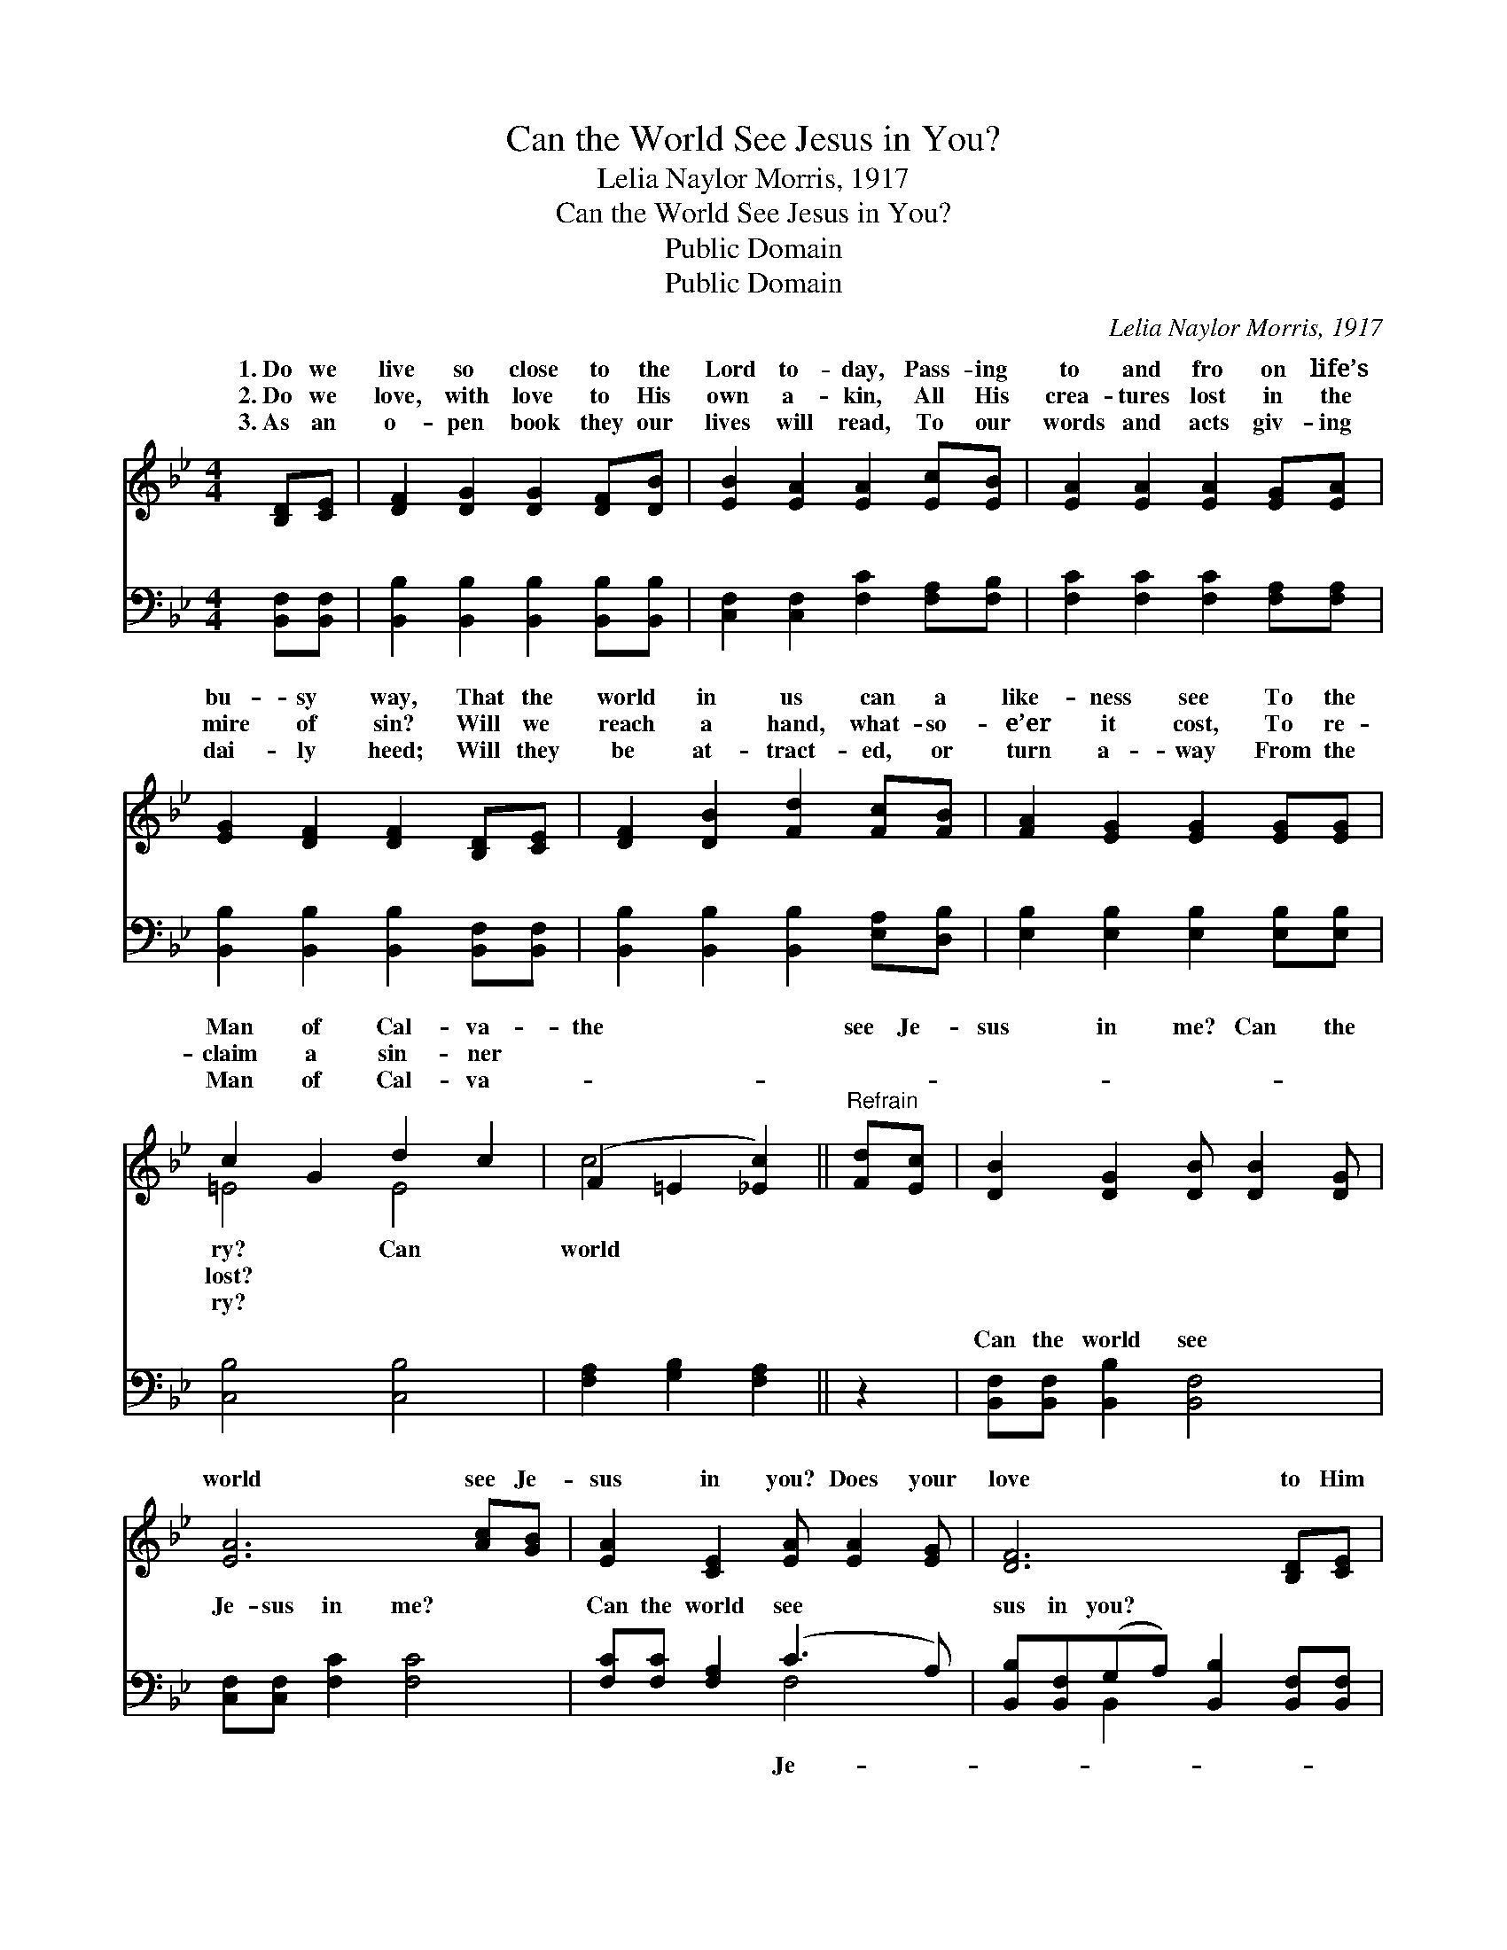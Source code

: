 X:1
T:Can the World See Jesus in You?
T:Lelia Naylor Morris, 1917
T:Can the World See Jesus in You?
T:Public Domain
T:Public Domain
C:Lelia Naylor Morris, 1917
Z:Public Domain
%%score ( 1 2 ) ( 3 4 )
L:1/8
M:4/4
K:Bb
V:1 treble 
V:2 treble 
V:3 bass 
V:4 bass 
V:1
 [B,D][CE] | [DF]2 [DG]2 [DG]2 [DF][DB] | [EB]2 [EA]2 [EA]2 [Ec][EB] | [EA]2 [EA]2 [EA]2 [EG][EA] | %4
w: 1.~Do we|live so close to the|Lord to- day, Pass- ing|to and fro on life’s|
w: 2.~Do we|love, with love to His|own a- kin, All His|crea- tures lost in the|
w: 3.~As an|o- pen book they our|lives will read, To our|words and acts giv- ing|
 [EG]2 [DF]2 [DF]2 [B,D][CE] | [DF]2 [DB]2 [Fd]2 [Fc][FB] | [FA]2 [EG]2 [EG]2 [EG][EG] | %7
w: bu- sy way, That the|world in us can a|like- ness see To the|
w: mire of sin? Will we|reach a hand, what- so-|e’er it cost, To re-|
w: dai- ly heed; Will they|be at- tract- ed, or|turn a- way From the|
 c2 G2 d2 c2 | (F2 =E2 [_Ec]2) ||"^Refrain" [Fd][Ec] | [DB]2 [DG]2 [DB] [DB]2 [DG] | %11
w: Man of Cal- va-|the * *|see Je-|sus in me? Can the|
w: claim a sin- ner||||
w: Man of Cal- va-||||
 [EA]6 [Ac][GB] | [EA]2 [CE]2 [EA] [EA]2 [EG] | [DF]6 [B,D][CE] | %14
w: world see Je-|sus in you? Does your|love to Him|
w: |||
w: |||
 [DF][^C=E][DF][CE] [DF]2 [DF][D^F] | [EG][E^F][EG][EF] [EG]2 [GB][GB] | %16
w: ring true, And your life and ser-|vice, too? Can the world see Je-|
w: ||
w: ||
 [Ff]2 [Fd]2 [Fd] [DB]2 [Ec] | (D2 E2 D2) |] %18
w: sus in you? * *||
w: ||
w: ||
V:2
 x2 | x8 | x8 | x8 | x8 | x8 | x8 | =E4 E4 | c4- x2 || x2 | x8 | x8 | x8 | x8 | x8 | x8 | x8 | %17
w: |||||||ry? Can|world|||||||||
w: |||||||lost? *||||||||||
w: |||||||ry? *||||||||||
 B6 |] %18
w: |
w: |
w: |
V:3
 [B,,F,][B,,F,] | [B,,B,]2 [B,,B,]2 [B,,B,]2 [B,,B,][B,,B,] | [C,F,]2 [C,F,]2 [F,C]2 [F,A,][F,B,] | %3
w: ~ ~|~ ~ ~ ~ ~|~ ~ ~ ~ ~|
 [F,C]2 [F,C]2 [F,C]2 [F,A,][F,A,] | [B,,B,]2 [B,,B,]2 [B,,B,]2 [B,,F,][B,,F,] | %5
w: ~ ~ ~ ~ ~|~ ~ ~ ~ ~|
 [B,,B,]2 [B,,B,]2 [B,,B,]2 [E,A,][D,B,] | [E,B,]2 [E,B,]2 [E,B,]2 [E,B,][E,B,] | [C,B,]4 [C,B,]4 | %8
w: ~ ~ ~ ~ ~|~ ~ ~ ~ ~|~ ~|
 [F,A,]2 [G,B,]2 [F,A,]2 || z2 | [B,,F,][B,,F,] [B,,B,]2 [B,,F,]4 | [C,F,][C,F,] [F,C]2 [F,C]4 | %12
w: ~ ~ ~||Can the world see|Je- sus in me?|
 [F,C][F,C] [F,A,]2 (C3 A,) | [B,,B,][B,,F,](G,A,) [B,,B,]2 [B,,F,][B,,F,] | %14
w: Can the world see *|sus in you? * * * *|
 [B,,B,][B,,B,][B,,B,][B,,B,] [B,,B,]2 [B,,B,][B,,B,] | %15
w: |
 [E,B,][E,A,][E,B,][E,A,] [E,B,]2 [=E,^C][E,C] | [F,D]2 [F,B,]2 [F,B,] [F,B,]2 [F,B,] | %17
w: ||
 (B,2 G,2 F,2) |] %18
w: |
V:4
 x2 | x8 | x8 | x8 | x8 | x8 | x8 | x8 | x6 || x2 | x8 | x8 | x4 F,4 | x2 B,,2 x4 | x8 | x8 | x8 | %17
w: ||||||||||||Je-|||||
 B,,6 |] %18
w: |

